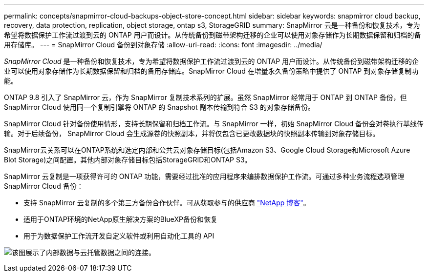 ---
permalink: concepts/snapmirror-cloud-backups-object-store-concept.html 
sidebar: sidebar 
keywords: snapmirror cloud backup, recovery, data protection, replication, object storage, ontap s3, StorageGRID 
summary: SnapMirror 云是一种备份和恢复技术，专为希望将数据保护工作流过渡到云的 ONTAP 用户而设计。从传统备份到磁带架构迁移的企业可以使用对象存储作为长期数据保留和归档的备用存储库。 
---
= SnapMirror Cloud 备份到对象存储
:allow-uri-read: 
:icons: font
:imagesdir: ../media/


[role="lead"]
_SnapMirror Cloud_ 是一种备份和恢复技术，专为希望将数据保护工作流过渡到云的 ONTAP 用户而设计。从传统备份到磁带架构迁移的企业可以使用对象存储作为长期数据保留和归档的备用存储库。SnapMirror Cloud 在增量永久备份策略中提供了 ONTAP 到对象存储复制功能。

ONTAP 9.8 引入了 SnapMirror 云，作为 SnapMirror 复制技术系列的扩展。虽然 SnapMirror 经常用于 ONTAP 到 ONTAP 备份，但 SnapMirror Cloud 使用同一个复制引擎将 ONTAP 的 Snapshot 副本传输到符合 S3 的对象存储备份。

SnapMirror Cloud 针对备份使用情形，支持长期保留和归档工作流。与 SnapMirror 一样，初始 SnapMirror Cloud 备份会对卷执行基线传输。对于后续备份， SnapMirror Cloud 会生成源卷的快照副本，并将仅包含已更改数据块的快照副本传输到对象存储目标。

SnapMirror云关系可以在ONTAP系统和选定内部和公共云对象存储目标(包括Amazon S3、Google Cloud Storage和Microsoft Azure Blot Storage)之间配置。其他内部对象存储目标包括StorageGRID和ONTAP S3。

SnapMirror 云复制是一项获得许可的 ONTAP 功能，需要经过批准的应用程序来编排数据保护工作流。可通过多种业务流程选项管理 SnapMirror Cloud 备份：

* 支持 SnapMirror 云复制的多个第三方备份合作伙伴。可从获取参与的供应商 link:https://www.netapp.com/blog/new-backup-architecture-snapdiff-v3/["NetApp 博客"^]。
* 适用于ONTAP环境的NetApp原生解决方案的BlueXP备份和恢复
* 用于为数据保护工作流开发自定义软件或利用自动化工具的 API


image:snapmirror-cloud.gif["该图展示了内部数据与云托管数据之间的连接。"]
